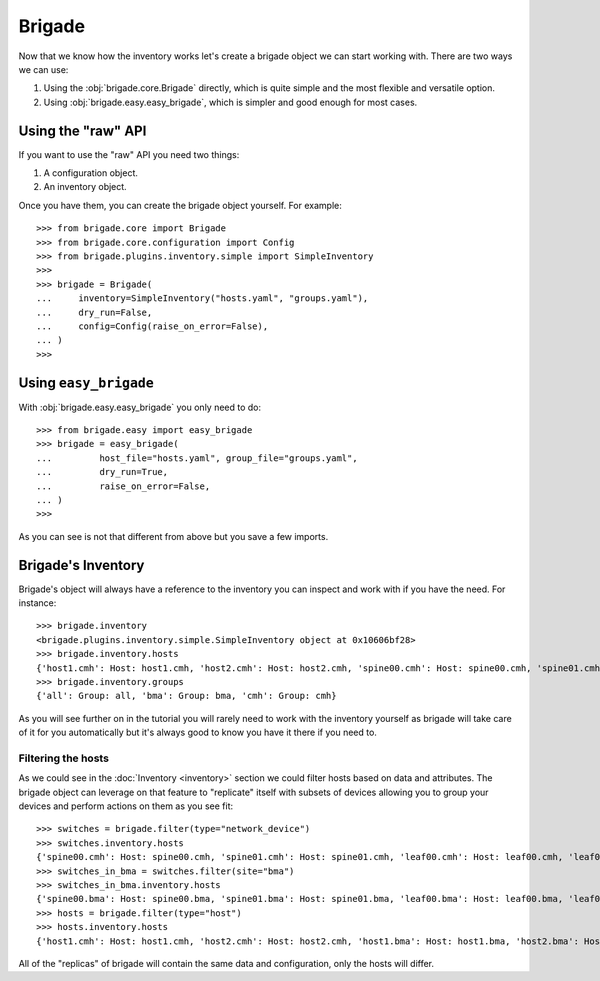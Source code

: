 Brigade
=======

Now that we know how the inventory works let's create a brigade object we can start working with. There are two ways we can use:

1. Using the :obj:`brigade.core.Brigade` directly, which is quite simple and the most flexible and versatile option.
2. Using :obj:`brigade.easy.easy_brigade`, which is simpler and good enough for most cases.

Using the "raw" API
-------------------

If you want to use the "raw" API you need two things:

1. A configuration object.
2. An inventory object.

Once you have them, you can create the brigade object yourself. For example::

	>>> from brigade.core import Brigade
	>>> from brigade.core.configuration import Config
	>>> from brigade.plugins.inventory.simple import SimpleInventory
	>>>
	>>> brigade = Brigade(
	...     inventory=SimpleInventory("hosts.yaml", "groups.yaml"),
	...     dry_run=False,
	...     config=Config(raise_on_error=False),
	... )
	>>>

Using ``easy_brigade``
----------------------

With :obj:`brigade.easy.easy_brigade` you only need to do::

	>>> from brigade.easy import easy_brigade
	>>> brigade = easy_brigade(
	...         host_file="hosts.yaml", group_file="groups.yaml",
	...         dry_run=True,
	...         raise_on_error=False,
	... )
	>>>

As you can see is not that different from above but you save a few imports.

Brigade's Inventory
-------------------

Brigade's object will always have a reference to the inventory you can inspect and work with if you have the need. For instance::

    >>> brigade.inventory
    <brigade.plugins.inventory.simple.SimpleInventory object at 0x10606bf28>
    >>> brigade.inventory.hosts
    {'host1.cmh': Host: host1.cmh, 'host2.cmh': Host: host2.cmh, 'spine00.cmh': Host: spine00.cmh, 'spine01.cmh': Host: spine01.cmh, 'leaf00.cmh': Host: leaf00.cmh, 'leaf01.cmh': Host: leaf01.cmh, 'host1.bma': Host: host1.bma, 'host2.bma': Host: host2.bma, 'spine00.bma': Host: spine00.bma, 'spine01.bma': Host: spine01.bma, 'leaf00.bma': Host: leaf00.bma, 'leaf01.bma': Host: leaf01.bma}
    >>> brigade.inventory.groups
    {'all': Group: all, 'bma': Group: bma, 'cmh': Group: cmh}

As you will see further on in the tutorial you will rarely need to work with the inventory yourself as brigade will take care of it for you automatically but it's always good to know you have it there if you need to.

Filtering the hosts
___________________

As we could see in the :doc:`Inventory <inventory>` section we could filter hosts based on data and attributes. The brigade object can leverage on that feature to "replicate" itself with subsets of devices allowing you to group your devices and perform actions on them as you see fit::

    >>> switches = brigade.filter(type="network_device")
    >>> switches.inventory.hosts
    {'spine00.cmh': Host: spine00.cmh, 'spine01.cmh': Host: spine01.cmh, 'leaf00.cmh': Host: leaf00.cmh, 'leaf01.cmh': Host: leaf01.cmh, 'spine00.bma': Host: spine00.bma, 'spine01.bma': Host: spine01.bma, 'leaf00.bma': Host: leaf00.bma, 'leaf01.bma': Host: leaf01.bma}
    >>> switches_in_bma = switches.filter(site="bma")
    >>> switches_in_bma.inventory.hosts
    {'spine00.bma': Host: spine00.bma, 'spine01.bma': Host: spine01.bma, 'leaf00.bma': Host: leaf00.bma, 'leaf01.bma': Host: leaf01.bma}
    >>> hosts = brigade.filter(type="host")
    >>> hosts.inventory.hosts
    {'host1.cmh': Host: host1.cmh, 'host2.cmh': Host: host2.cmh, 'host1.bma': Host: host1.bma, 'host2.bma': Host: host2.bma}

All of the "replicas" of brigade will contain the same data and configuration, only the hosts will differ.
